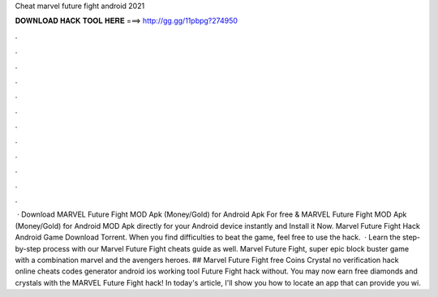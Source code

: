 Cheat marvel future fight android 2021

𝐃𝐎𝐖𝐍𝐋𝐎𝐀𝐃 𝐇𝐀𝐂𝐊 𝐓𝐎𝐎𝐋 𝐇𝐄𝐑𝐄 ===> http://gg.gg/11pbpg?274950

.

.

.

.

.

.

.

.

.

.

.

.

 · Download MARVEL Future Fight MOD Apk (Money/Gold) for Android Apk For free & MARVEL Future Fight MOD Apk (Money/Gold) for Android MOD Apk directly for your Android device instantly and Install it Now. Marvel Future Fight Hack Android Game Download Torrent. When you find difficulties to beat the game, feel free to use the hack.  · Learn the step-by-step process with our Marvel Future Fight cheats guide as well. Marvel Future Fight, super epic block buster game with a combination marvel and the avengers heroes. ## Marvel Future Fight free Coins Crystal no verification hack online cheats codes generator android ios working tool  Future Fight hack without. You may now earn free diamonds and crystals with the MARVEL Future Fight hack! In today's article, I'll show you how to locate an app that can provide you wi.
